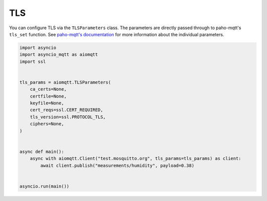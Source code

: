 TLS
===

You can configure TLS via the ``TLSParameters`` class. The parameters are directly passed through to paho-mqtt's ``tls_set`` function. See `paho-mqtt's documentation <https://github.com/eclipse/paho.mqtt.python>`_ for more information about the individual parameters.

.. code-block:: python

   import asyncio
   import asyncio_mqtt as aiomqtt
   import ssl


   tls_params = aiomqtt.TLSParameters(
       ca_certs=None,
       certfile=None,
       keyfile=None,
       cert_reqs=ssl.CERT_REQUIRED,
       tls_version=ssl.PROTOCOL_TLS,
       ciphers=None,
   )


   async def main():
       async with aiomqtt.Client("test.mosquitto.org", tls_params=tls_params) as client:
           await client.publish("measurements/humidity", payload=0.38)


   asyncio.run(main())
